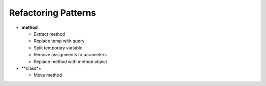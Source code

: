====================
Refactoring Patterns
====================

- **method**

  - Extract method

  - Replace temp with query

  - Split temporary variable

  - Remove assignments to parameters

  - Replace method with method object

- **class*+

  - Move method
